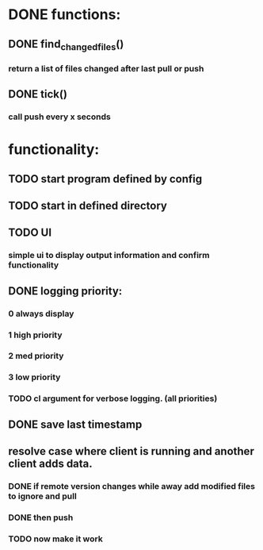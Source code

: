 * DONE functions:
  CLOSED: [2020-11-23 Mon 20:59]
** DONE find_changed_files()
   CLOSED: [2020-11-23 Mon 20:59]
*** return a list of files changed after last pull or push
** DONE tick()
   CLOSED: [2020-11-23 Mon 20:59]
*** call push every x seconds
* functionality:
** TODO start program defined by config
** TODO start in defined directory
** TODO UI
*** simple ui to display output information and confirm functionality
** DONE logging priority:
   CLOSED: [2020-11-24 Tue 10:26]
*** 0 always display
*** 1 high priority
*** 2 med priority
*** 3 low priority
*** TODO cl argument for verbose logging. (all priorities)
** DONE save last timestamp 
   CLOSED: [2020-11-23 Mon 20:59]
** resolve case where client is running and another client adds data.
*** DONE if remote version changes while away add modified files to ignore and pull
    CLOSED: [2020-11-24 Tue 10:27]
*** DONE then push
    CLOSED: [2020-11-24 Tue 10:27]
*** TODO now make it work
